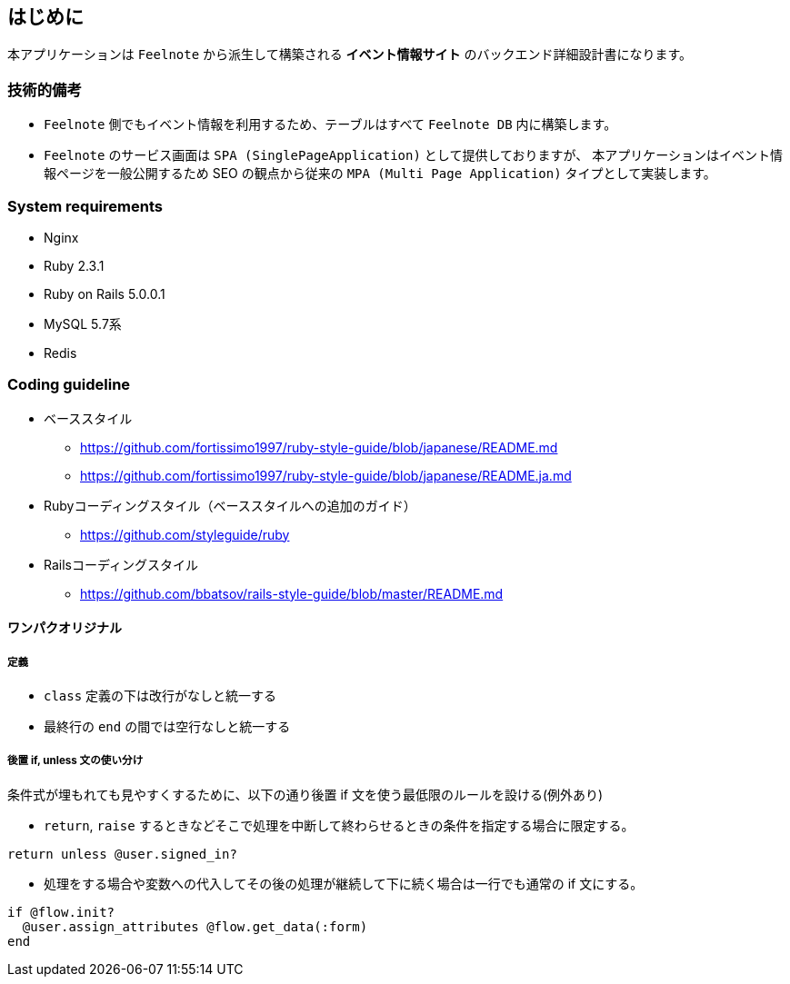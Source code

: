 == はじめに
本アプリケーションは `Feelnote` から派生して構築される *イベント情報サイト* のバックエンド詳細設計書になります。

=== 技術的備考
* `Feelnote` 側でもイベント情報を利用するため、テーブルはすべて `Feelnote DB` 内に構築します。
* `Feelnote` のサービス画面は `SPA (SinglePageApplication)` として提供しておりますが、
本アプリケーションはイベント情報ページを一般公開するため SEO の観点から従来の
`MPA (Multi Page Application)` タイプとして実装します。

=== System requirements
* Nginx
* Ruby 2.3.1
* Ruby on Rails 5.0.0.1
* MySQL 5.7系
* Redis

=== Coding guideline

* ベーススタイル
** https://github.com/fortissimo1997/ruby-style-guide/blob/japanese/README.md
** https://github.com/fortissimo1997/ruby-style-guide/blob/japanese/README.ja.md
* Rubyコーディングスタイル（ベーススタイルへの追加のガイド）
** https://github.com/styleguide/ruby
* Railsコーディングスタイル
** https://github.com/bbatsov/rails-style-guide/blob/master/README.md

==== ワンパクオリジナル

===== 定義
* `class` 定義の下は改行がなしと統一する
* 最終行の `end` の間では空行なしと統一する

===== 後置 if, unless 文の使い分け
条件式が埋もれても見やすくするために、以下の通り後置 if 文を使う最低限のルールを設ける(例外あり)

* `return`, `raise` するときなどそこで処理を中断して終わらせるときの条件を指定する場合に限定する。

[source, ruby]
----
return unless @user.signed_in?
----

* 処理をする場合や変数への代入してその後の処理が継続して下に続く場合は一行でも通常の if 文にする。

[source, ruby]
----
if @flow.init?
  @user.assign_attributes @flow.get_data(:form)
end
----
